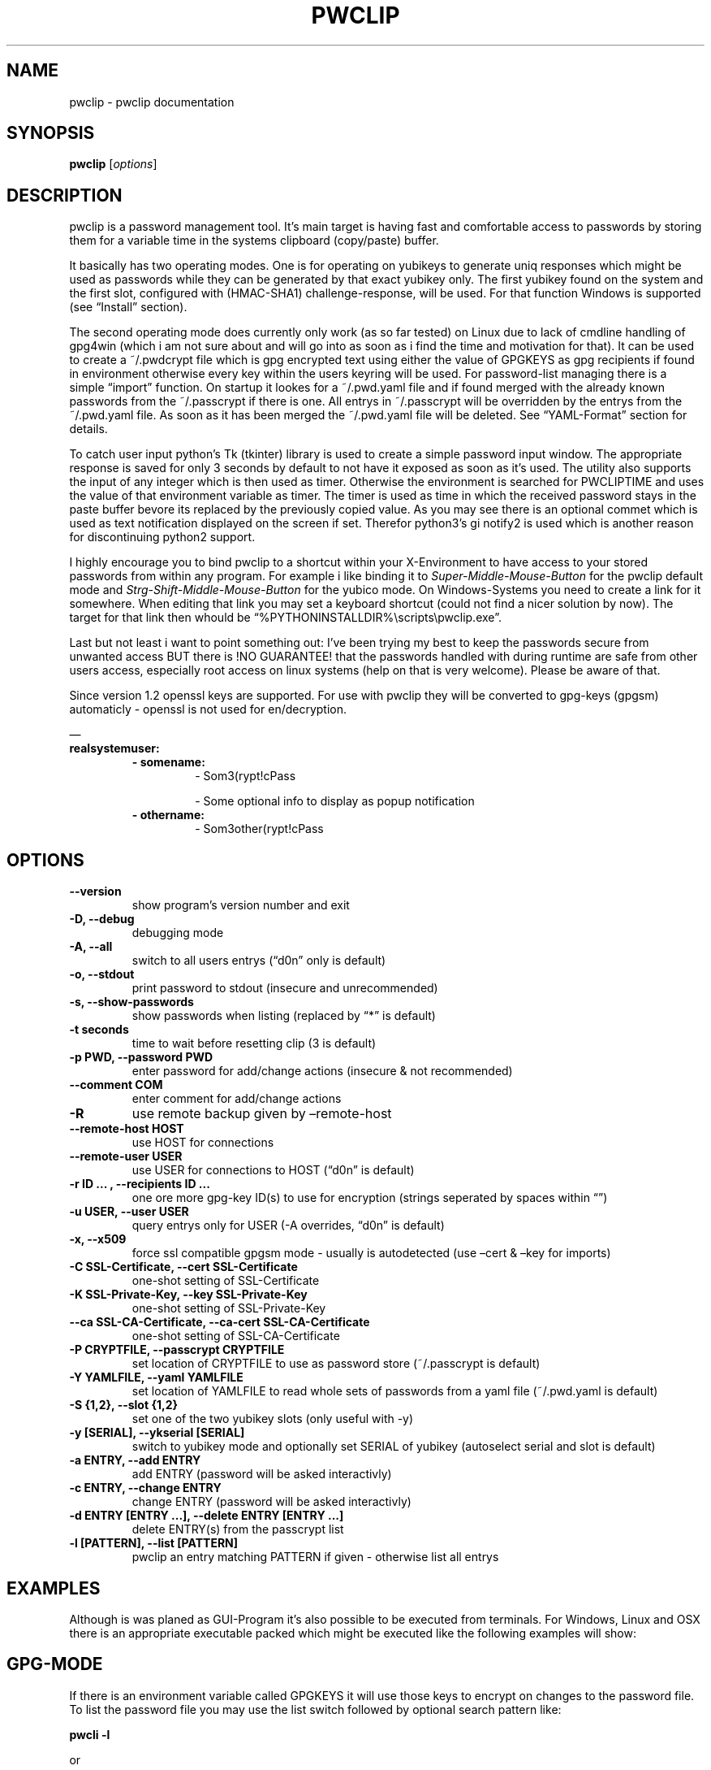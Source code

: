 .\" Man page generated from reStructuredText.
.
.TH "PWCLIP" "1" "May 08, 2018" "1.3.6" "pwclip"
.SH NAME
pwclip \- pwclip documentation
.
.nr rst2man-indent-level 0
.
.de1 rstReportMargin
\\$1 \\n[an-margin]
level \\n[rst2man-indent-level]
level margin: \\n[rst2man-indent\\n[rst2man-indent-level]]
-
\\n[rst2man-indent0]
\\n[rst2man-indent1]
\\n[rst2man-indent2]
..
.de1 INDENT
.\" .rstReportMargin pre:
. RS \\$1
. nr rst2man-indent\\n[rst2man-indent-level] \\n[an-margin]
. nr rst2man-indent-level +1
.\" .rstReportMargin post:
..
.de UNINDENT
. RE
.\" indent \\n[an-margin]
.\" old: \\n[rst2man-indent\\n[rst2man-indent-level]]
.nr rst2man-indent-level -1
.\" new: \\n[rst2man-indent\\n[rst2man-indent-level]]
.in \\n[rst2man-indent\\n[rst2man-indent-level]]u
..
.SH SYNOPSIS
.sp
\fBpwclip\fP [\fIoptions\fP]
.SH DESCRIPTION
.sp
pwclip is a password management tool. It’s main target is having fast and
comfortable access to passwords by storing them for a variable time in the
systems clipboard (copy/paste) buffer.
.sp
It basically has two operating modes. One is for operating on yubikeys to
generate uniq responses which might be used as passwords while they can be
generated by that exact yubikey only. The first yubikey found on the system
and the first slot, configured with (HMAC\-SHA1) challenge\-response, will be
used. For that function Windows is supported (see “Install” section).
.sp
The second operating mode does currently only work (as so far tested) on Linux
due to lack of cmdline handling of gpg4win (which i am not sure about and will
go into as soon as i find the time and motivation for that). It can be used to
create a ~/.pwdcrypt file which is gpg encrypted text using either the value of
GPGKEYS as gpg recipients if found in environment otherwise every key within
the users keyring will be used. For password\-list managing there is a simple
“import” function. On startup it lookes for a ~/.pwd.yaml file and if found
merged with the already known passwords from the ~/.passcrypt if there is one.
All entrys in ~/.passcrypt will be overridden by the entrys from the
~/.pwd.yaml file. As soon as it has been merged the ~/.pwd.yaml file will be
deleted. See “YAML\-Format” section for details.
.sp
To catch user input python’s Tk (tkinter) library is used to create a simple
password input window. The appropriate response is saved for only 3 seconds
by default to not have it exposed as soon as it’s used. The utility also
supports the input of any integer which is then used as timer. Otherwise the
environment is searched for PWCLIPTIME and uses the value of that environment
variable as timer. The timer is used as time in which the received password
stays in the paste buffer bevore its replaced by the previously copied value.
As you may see there is an optional commet which is used as text notification
displayed on the screen if set. Therefor python3’s gi notify2 is used which is
another reason for discontinuing python2 support.
.sp
I highly encourage you to bind pwclip to a shortcut within your X\-Environment
to have access to your stored passwords from within any program. For example
i like binding it to \fISuper\-Middle\-Mouse\-Button\fP for the pwclip default mode
and \fIStrg\-Shift\-Middle\-Mouse\-Button\fP for the yubico mode. On Windows\-Systems
you need to create a link for it somewhere. When editing that link you may set
a keyboard shortcut (could not find a nicer solution by now). The target for
that link then whould be “%PYTHONINSTALLDIR%\escripts\epwclip.exe”.
.sp
Last but not least i want to point something out: I’ve been trying my best
to keep the passwords secure from unwanted access BUT there is !NO GUARANTEE!
that the passwords handled with during runtime are safe from other users
access, especially root access on linux systems (help on that is very welcome).
Please be aware of that.
.sp
Since version 1.2 openssl keys are supported. For use with pwclip they will be
converted to gpg\-keys (gpgsm) automaticly \- openssl is not used for
en/decryption.
.sp
—
.INDENT 0.0
.TP
.B realsystemuser:
.INDENT 7.0
.TP
.B \- somename:
\- Som3(rypt!cPass
.sp
\- Some optional info to display as popup notification
.TP
.B \- othername:
\- Som3other(rypt!cPass
.UNINDENT
.UNINDENT
.SH OPTIONS
.INDENT 0.0
.TP
.B \-\-version
show program’s version number and exit
.UNINDENT
.INDENT 0.0
.TP
.B \-D, \-\-debug
debugging mode
.UNINDENT
.INDENT 0.0
.TP
.B \-A, \-\-all
switch to all users entrys (“d0n” only is default)
.UNINDENT
.INDENT 0.0
.TP
.B \-o, \-\-stdout
print password to stdout (insecure and unrecommended)
.UNINDENT
.INDENT 0.0
.TP
.B \-s, \-\-show\-passwords
show passwords when listing (replaced by “*” is default)
.UNINDENT
.INDENT 0.0
.TP
.B \-t seconds
time to wait before resetting clip (3 is default)
.UNINDENT
.INDENT 0.0
.TP
.B \-p PWD, \-\-password PWD
enter password for add/change actions (insecure & not recommended)
.UNINDENT
.INDENT 0.0
.TP
.B \-\-comment COM
enter comment for add/change actions
.UNINDENT
.INDENT 0.0
.TP
.B \-R
use remote backup given by –remote\-host
.UNINDENT
.INDENT 0.0
.TP
.B \-\-remote\-host HOST
use HOST for connections
.UNINDENT
.INDENT 0.0
.TP
.B \-\-remote\-user USER
use USER for connections to HOST (“d0n” is default)
.UNINDENT
.INDENT 0.0
.TP
.B \-r "ID ...", \-\-recipients "ID ..."
one ore more gpg\-key ID(s) to use for encryption (strings seperated by spaces within “”)
.UNINDENT
.INDENT 0.0
.TP
.B \-u USER, \-\-user USER
query entrys only for USER (\-A overrides, “d0n” is default)
.UNINDENT
.INDENT 0.0
.TP
.B \-x, \-\-x509
force ssl compatible gpgsm mode \- usually is autodetected (use –cert & –key for imports)
.UNINDENT
.INDENT 0.0
.TP
.B \-C SSL\-Certificate, \-\-cert SSL\-Certificate
one\-shot setting of SSL\-Certificate
.UNINDENT
.INDENT 0.0
.TP
.B \-K SSL\-Private\-Key, \-\-key SSL\-Private\-Key
one\-shot setting of SSL\-Private\-Key
.UNINDENT
.INDENT 0.0
.TP
.B \-\-ca SSL\-CA\-Certificate, \-\-ca\-cert SSL\-CA\-Certificate
one\-shot setting of SSL\-CA\-Certificate
.UNINDENT
.INDENT 0.0
.TP
.B \-P CRYPTFILE, \-\-passcrypt CRYPTFILE
set location of CRYPTFILE to use as password store (~/.passcrypt is default)
.UNINDENT
.INDENT 0.0
.TP
.B \-Y YAMLFILE, \-\-yaml YAMLFILE
set location of YAMLFILE to read whole sets of passwords from a yaml file (~/.pwd.yaml is default)
.UNINDENT
.INDENT 0.0
.TP
.B \-S {1,2}, \-\-slot {1,2}
set one of the two yubikey slots (only useful with \-y)
.UNINDENT
.INDENT 0.0
.TP
.B \-y [SERIAL], \-\-ykserial [SERIAL]
switch to yubikey mode and optionally set SERIAL of yubikey (autoselect serial and slot is default)
.UNINDENT
.INDENT 0.0
.TP
.B \-a ENTRY, \-\-add ENTRY
add ENTRY (password will be asked interactivly)
.UNINDENT
.INDENT 0.0
.TP
.B \-c ENTRY, \-\-change ENTRY
change ENTRY (password will be asked interactivly)
.UNINDENT
.INDENT 0.0
.TP
.B \-d ENTRY [ENTRY ...], \-\-delete ENTRY [ENTRY ...]
delete ENTRY(s) from the passcrypt list
.UNINDENT
.INDENT 0.0
.TP
.B \-l [PATTERN], \-\-list [PATTERN]
pwclip an entry matching PATTERN if given \- otherwise list all entrys
.UNINDENT
.SH EXAMPLES
.sp
Although is was planed as GUI\-Program it’s also possible to be executed from
terminals. For Windows, Linux and OSX there is an appropriate executable
packed which might be executed like the following examples will show:
.SH GPG-MODE
.sp
If there is an environment variable called GPGKEYS it will use those keys to
encrypt on changes to the password file. To list the password file you may use
the list switch followed by optional search pattern like:
.sp
\fBpwcli \-l\fP
.sp
or
.sp
\fBpwcli \-l $PATTERN\fP
.sp
as you can see the yaml format tends to be used for multiple user names to
better manage large lists. By default the current users entrys will be listed
only. To have them all listed (or searched for by the above pattern example)
use:
.sp
\fBpwcli \-A \-l $PATTERN\fP
.SH YUBIKEY-MODE
.sp
\fBykclip\fP
.sp
The YKSERIAL environment variable is used if found to select the yubikey to use
if more than one key is connected. Otherwise the first one found is chosen.
Likewise it also accepts an option:
.sp
\fBpwcli \-y $YKSERIAL\fP
.sp
To have it wait for a specific time like 60 seconds (bevore resetting the paste
buffer to the previously copied value) the PWCLIPTIME environment variable is
used or also the command accepts it as input:
.sp
\fBpwcli \-t 60 \-l somename\fP
.sp
Most of the options may be combined. For more information on possible options in
cli mode please see:
.sp
\fBpwcli \-\-help\fP
.SH GUI-MODES
.sp
For the GUI\-Mode just use one of the following commands, also accepting most of
the commandline arguments:
.sp
\fBpwclip\fP
.sp
\fBykclip\fP
.sp
not used by default but can be combined with every actions is the ftp
sync feature which compares remote and local file timestams as well
as copying it from or to that remote server (for obvious reasons not
recommended but needed in some cases)
.sp
\fBpwclip \-R \-\-remote\-host my.secure.ftp.storage \-\-remote\-user remoteuser\fP
.sp
\fBSEE ALSO:\fP
.INDENT 0.0
.INDENT 3.5
\fBgnupg(1)\fP, \fBpython(1)\fP
.UNINDENT
.UNINDENT
.SH AUTHOR
Leon Pelzer
.SH COPYRIGHT
2018, Leon Pelzer
.\" Generated by docutils manpage writer.
.

